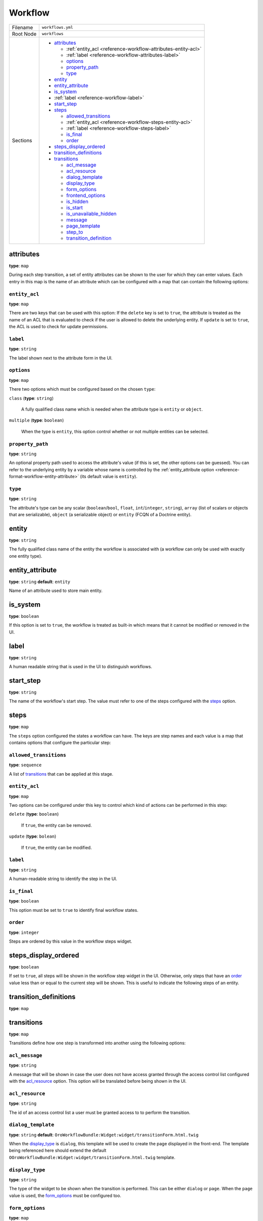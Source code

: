 Workflow
========

+-----------+------------------------------------------------------------------+
| Filename  | ``workflows.yml``                                                |
+-----------+------------------------------------------------------------------+
| Root Node | ``workflows``                                                    |
+-----------+------------------------------------------------------------------+
| Sections  | * `attributes`_                                                  |
|           |                                                                  |
|           |   * :ref:`entity_acl <reference-workflow-attributes-entity-acl>` |
|           |   * :ref:`label <reference-workflow-attributes-label>`           |
|           |   * `options`_                                                   |
|           |   * `property_path`_                                             |
|           |   * `type`_                                                      |
|           |                                                                  |
|           | * `entity`_                                                      |
|           | * `entity_attribute`_                                            |
|           | * `is_system`_                                                   |
|           | * :ref:`label <reference-workflow-label>`                        |
|           | * `start_step`_                                                  |
|           | * `steps`_                                                       |
|           |                                                                  |
|           |   * `allowed_transitions`_                                       |
|           |   * :ref:`entity_acl <reference-workflow-steps-entity-acl>`      |
|           |   * :ref:`label <reference-workflow-steps-label>`                |
|           |   * `is_final`_                                                  |
|           |   * `order`_                                                     |
|           |                                                                  |
|           | * `steps_display_ordered`_                                       |
|           | * `transition_definitions`_                                      |
|           | * `transitions`_                                                 |
|           |                                                                  |
|           |   * `acl_message`_                                               |
|           |   * `acl_resource`_                                              |
|           |   * `dialog_template`_                                           |
|           |   * `display_type`_                                              |
|           |   * `form_options`_                                              |
|           |   * `frontend_options`_                                          |
|           |   * `is_hidden`_                                                 |
|           |   * `is_start`_                                                  |
|           |   * `is_unavailable_hidden`_                                     |
|           |   * `message`_                                                   |
|           |   * `page_template`_                                             |
|           |   * `step_to`_                                                   |
|           |   * `transition_definition`_                                     |
|           |                                                                  |
+-----------+------------------------------------------------------------------+

attributes
----------

**type**: ``map``

During each step transition, a set of entity attributes can be shown to the user for which they can
enter values. Each entry in this map is the name of an attribute which can be configured with a map
that can contain the following options:

.. _reference-workflow-attributes-entity-acl:

``entity_acl``
~~~~~~~~~~~~~~

**type**: ``map``

There are two keys that can be used with this option: If the ``delete`` key is set to ``true``, the
attribute is treated as the name of an ACL that is evaluated to check if the user is allowed to
delete the underlying entity. If ``update`` is set to ``true``, the ACL is used to check for update
permissions.

.. _reference-workflow-attributes-label:

``label``
~~~~~~~~~

**type**: ``string``

The label shown next to the attribute form in the UI.

``options``
~~~~~~~~~~~

**type**: ``map``

There two options which must be configured based on the chosen ``type``:

``class`` (**type**: ``string``)

    A fully qualified class name which is needed when the attribute type is ``entity`` or
    ``object``.

``multiple`` (**type**: ``boolean``)

    When the type is ``entity``, this option control whether or not multiple entities can be
    selected.

.. _reference-format-workflow-attributes-property-path:

``property_path``
~~~~~~~~~~~~~~~~~

**type**: ``string``

An optional property path used to access the attribute's value (if this is set, the other options
can be guessed). You can refer to the underlying entity by a variable whose name is controlled by
the :ref:`entity_attribute option <reference-format-workflow-entity-attribute>` (its default value
is ``entity``).

``type``
~~~~~~~~

**type**: ``string``

The attribute's type can be any scalar (``boolean``/``bool``, ``float``, ``int``/``integer``,
``string``), ``array`` (list of scalars or objects that are serializable), ``object`` (a
serializable object) or ``entity`` (FCQN of a Doctrine entity).

entity
------

**type**: ``string``

The fully qualified class name of the entity the workflow is associated with (a workflow can only
be used with exactly one entity type).

.. _reference-format-workflow-entity-attribute:

entity_attribute
----------------

**type**: ``string`` **default**: ``entity``

Name of an attribute used to store main entity.

is_system
---------

**type**: ``boolean``

If this option is set to ``true``, the workflow is treated as built-in which means that it cannot
be modified or removed in the UI.

.. _reference-workflow-label:

label
-----

**type**: ``string``

A human readable string that is used in the UI to distinguish workflows.

start_step
----------

**type**: ``string``

The name of the workflow's start step. The value must refer to one of the steps configured with the
`steps`_ option.

steps
-----

**type**: ``map``

The ``steps`` option configured the states a workflow can have. The keys are step names and each
value is a map that contains options that configure the particular step:

``allowed_transitions``
~~~~~~~~~~~~~~~~~~~~~~~

**type**: ``sequence``

A list of `transitions`_ that can be applied at this stage.

.. _reference-workflow-steps-entity-acl:

``entity_acl``
~~~~~~~~~~~~~~

**type**: ``map``

Two options can be configured under this key to control which kind of actions can be performed in
this step:

``delete`` (**type**: ``boolean``)

    If ``true``, the entity can be removed.

``update`` (**type**: ``bolean``)

    If ``true``, the entity can be modified.

.. _reference-workflow-steps-label:

``label``
~~~~~~~~~

**type**: ``string``

A human-readable string to identify the step in the UI.

``is_final``
~~~~~~~~~~~~

**type**: ``boolean``

This option must be set to ``true`` to identify final workflow states.

``order``
~~~~~~~~~

**type**: ``integer``

Steps are ordered by this value in the workflow steps widget.

steps_display_ordered
---------------------

**type**: ``boolean``

If set to ``true``, all steps will be shown in the workflow step widget in the UI. Otherwise, only
steps that have an `order`_ value less than or equal to the current step will be shown. This is
useful to indicate the following steps of an entity.

transition_definitions
----------------------

**type**: ``map``

transitions
-----------

**type**: ``map``

Transitions define how one step is transformed into another using the following options:

``acl_message``
~~~~~~~~~~~~~~~

**type**: ``string``

A message that will be shown in case the user does not have access granted through the access
control list configured with the `acl_resource`_ option. This option will be translated before
being shown in the UI.

``acl_resource``
~~~~~~~~~~~~~~~~

**type**: ``string``

The id of an access control list a user must be granted access to to perform the transition.

``dialog_template``
~~~~~~~~~~~~~~~~~~~

**type**: ``string`` **default**: ``OroWorkflowBundle:Widget:widget/transitionForm.html.twig``

When the `display_type`_ is ``dialog``, this template will be used to create the page displayed in
the front-end. The template being referenced here should extend the default
``OOroWorkflowBundle:Widget:widget/transitionForm.html.twig`` template.

``display_type``
~~~~~~~~~~~~~~~~

**type**: ``string``

The type of the widget to be shown when the transition is performed. This can be either ``dialog``
or ``page``. When the ``page`` value is used, the `form_options`_ must be configured too.

``form_options``
~~~~~~~~~~~~~~~~

**type**: ``map``

Form options that will be passed to the created form type when the `display_type`_ option is set to
``page``.

``frontend_options``
~~~~~~~~~~~~~~~~~~~~

**type**: ``map``

``is_hidden``
~~~~~~~~~~~~~

**type**: ``boolean``

If ``true``, this transition is hidden from the front-end.

``is_start``
~~~~~~~~~~~~

**type**: ``boolean``

If set to ``true``, this transition can be applied when a workflow is not in a start step. There
must be at least on transition having this option set to ``true`` if the workflow does not have at
least one start step.

``is_unavailable_hidden``
~~~~~~~~~~~~~~~~~~~~~~~~~

**type**: ``boolean``

When the user is not allowed to perform this transition, it will not be displayed in the front-end
when this option is set to ``true``.

``message``
~~~~~~~~~~~

**type**: ``string``

A notification message that will be shown in the front-end before the transition is performed. This
message will be translated before being shown in the UI.

``page_template``
~~~~~~~~~~~~~~~~~

**type**: ``string`` **default**: ``OroWorkflowBundle:Workflow:transitionForm.html.twig``

When the `display_type`_ is ``page``, this template will be used to create the page displayed in
the front-end. The template being referenced here should extend the default
``OroWorkflowBundle:Workflow:transitionForm.html.twig`` template.

``step_to``
~~~~~~~~~~~

**type**: ``string``

The name of the step the workflow is transformed to (this must be one of the keys used in the
`steps`_ option.

``transition_definition``
~~~~~~~~~~~~~~~~~~~~~~~~~

**type**: ``string``

A transition definition to be applied to this transition.
